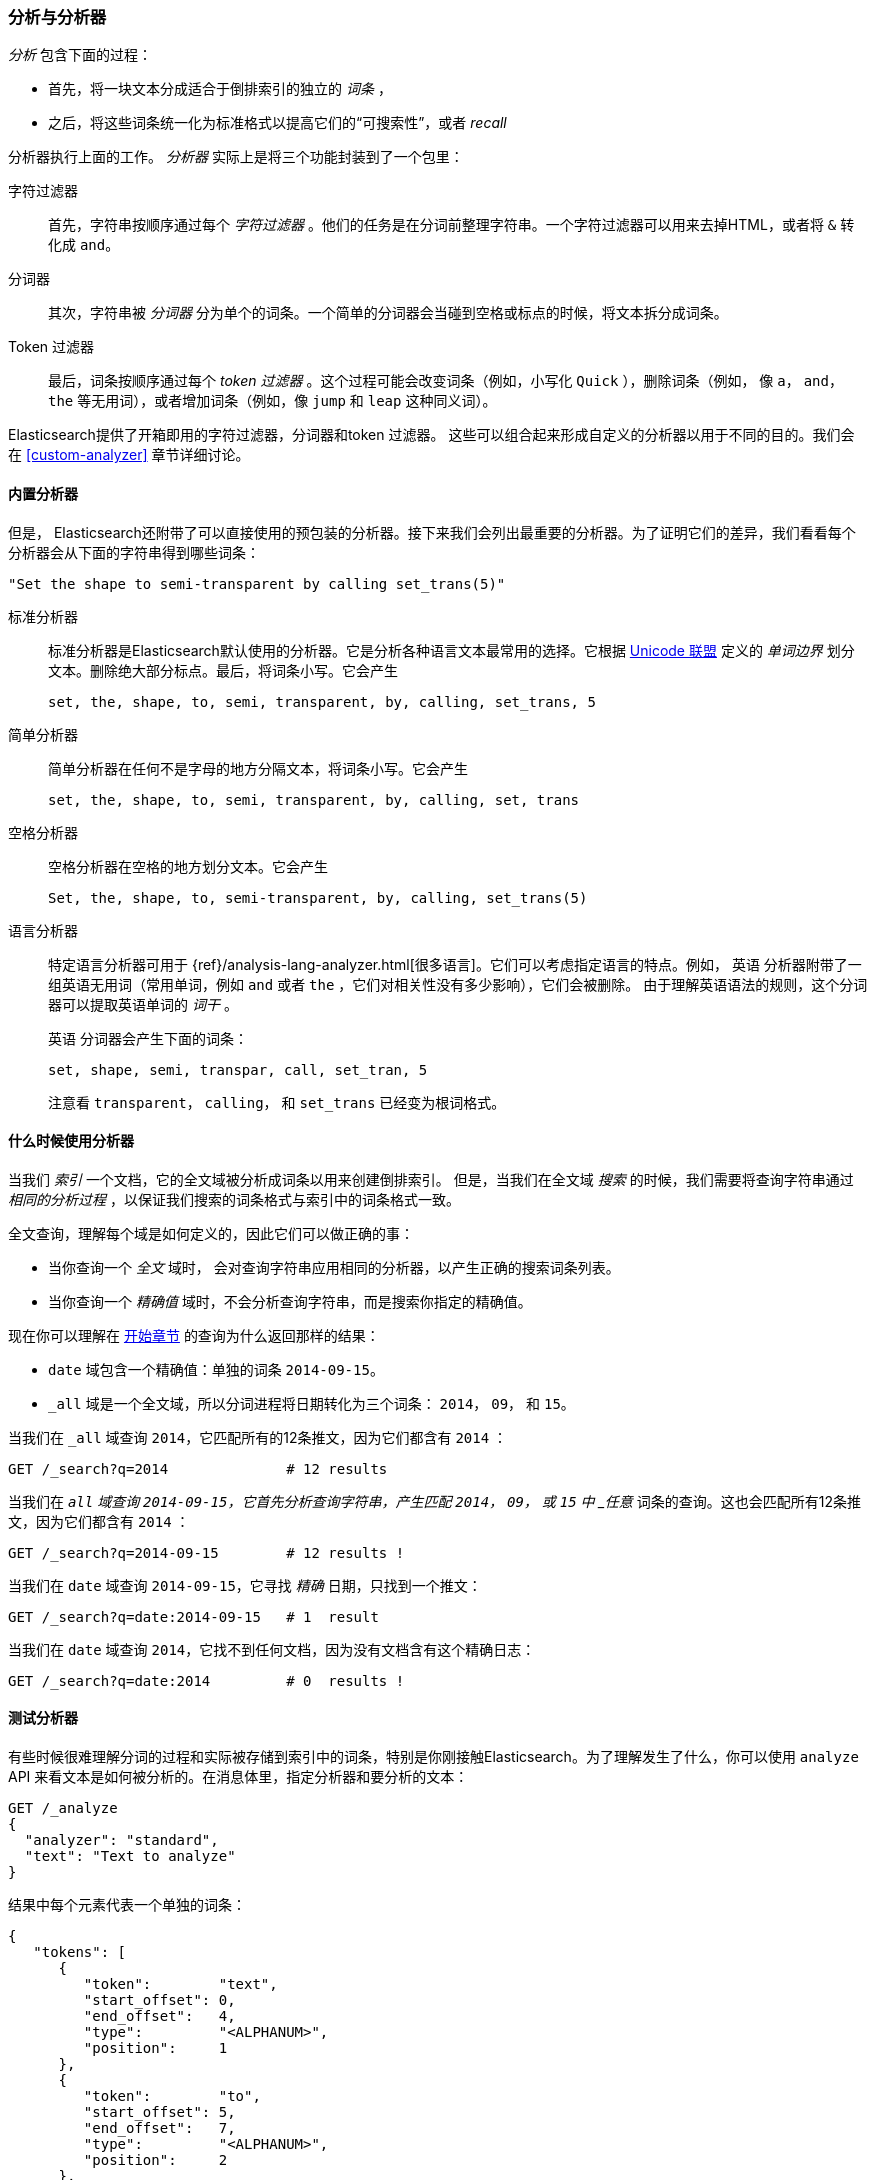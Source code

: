 [[analysis-intro]]
[role="pagebreak-before"]
=== 分析与分析器

_分析_ ((("analysis", "defined")))包含下面的过程：

*  首先，将一块文本分成适合于倒排索引的独立的 _词条_ ，

*  之后，将这些词条统一化为标准格式以提高它们的“可搜索性”，或者 _recall_

分析器执行上面的工作((("analyzers")))。 _分析器_ 实际上是将三个功能封装到了一个((("character filters")))包里：

字符过滤器::

    首先，字符串按顺序通过每个 _字符过滤器_ 。他们的任务是在分词前整理字符串。一个字符过滤器可以用来去掉HTML，或者将 `&` 转化成 `and`。

分词器::

   其次，字符串被 _分词器_ 分为单个的词条。一个简单的分词器会当碰到空格或标点的时候，将文本拆分成词条。

Token 过滤器::

   最后，词条按顺序通过每个 _token 过滤器_ 。这个过程可能会改变词条（例如，小写化 `Quick` ），删除词条（例如， 像 `a`， `and`， `the` 等无用词），或者增加词条（例如，像 `jump` 和 `leap` 这种同义词）。

Elasticsearch提供了开箱即用的字符过滤器，((("token filters")))((("tokenizers")))分词器和token 过滤器。 这些可以组合起来形成自定义的分析器以用于不同的目的。我们会在 <<custom-analyzer>> 章节详细讨论。

==== 内置分析器

但是， Elasticsearch还附带了可以直接使用的预包装的分析器。((("analyzers", "built-in")))接下来我们会列出最重要的分析器。为了证明它们的差异，我们看看每个分析器会从下面的字符串得到哪些词条：

    "Set the shape to semi-transparent by calling set_trans(5)"


标准分析器::

标准分析器((("standard analyzer")))是Elasticsearch默认使用的分析器。它是分析各种语言文本最常用的选择。它根据 http://www.unicode.org/reports/tr29/[Unicode 联盟] 定义的((("word boundaries"))) _单词边界_ 划分文本。删除绝大部分标点。最后，将词条小写。它会产生
+
    set, the, shape, to, semi, transparent, by, calling, set_trans, 5

简单分析器::

简单分析器在任何不是字母的地方分隔((("simple analyzer")))文本，将词条小写。它会产生
+
    set, the, shape, to, semi, transparent, by, calling, set, trans

空格分析器::

空格分析器在空格的地方划分((("whitespace analyzer")))文本。它会产生
+
    Set, the, shape, to, semi-transparent, by, calling, set_trans(5)

语言分析器::

特定语言分析器((("language analyzers")))可用于 {ref}/analysis-lang-analyzer.html[很多语言]。它们可以考虑指定语言的特点。例如， `英语` 分析器附带了一组英语((("stopwords")))无用词（常用单词，例如 `and` 或者 `the` ，它们对相关性没有多少影响），它们会被删除。 由于理解英语语法的规则，这个分词器可以提取英语((("stemming words")))单词的 _词干_ 。
+
`英语` 分词器会产生下面的词条：
+
    set, shape, semi, transpar, call, set_tran, 5
+
注意看 `transparent`， `calling`， 和 `set_trans` 已经变为根词格式。

==== 什么时候使用分析器

当我们 _索引_ 一个文档，它的全文域被分析成词条以用来创建倒排索引。((("indexing", "analyzers, use on full text fields")))  但是，当我们在全文域 _搜索_ 的时候，我们需要将查询字符串通过 _相同的分析过程_ ，以保证我们搜索的词条格式与索引中的词条格式一致。

全文查询，理解每个域是如何定义的，因此它们可以做((("full text", "querying fields representing")))正确的事：

 * 当你查询一个 _全文_ 域时， 会对查询字符串应用相同的分析器，以产生正确的搜索词条列表。

 * 当你查询一个 _精确值_ 域时，不会分析查询字符串，((("exact values", "querying fields representing")))而是搜索你指定的精确值。

现在你可以理解在 <<mapping-analysis,开始章节>> 的查询为什么返回那样的结果：

* `date` 域包含一个精确值：单独的词条 `2014-09-15`。
* `_all` 域是一个全文域，所以分词进程将日期转化为三个词条： `2014`， `09`， 和 `15`。

当我们在 `_all` 域查询 `2014`，它匹配所有的12条推文，因为它们都含有 `2014` ：

[source,sh]
--------------------------------------------------
GET /_search?q=2014              # 12 results
--------------------------------------------------
// SENSE: 052_Mapping_Analysis/25_Data_type_differences.json

当我们在 `_all` 域查询 `2014-09-15`，它首先分析查询字符串，产生匹配 `2014`， `09`， 或 `15` 中 _任意_ 词条的查询。这也会匹配所有12条推文，因为它们都含有 `2014` ：

[source,sh]
--------------------------------------------------
GET /_search?q=2014-09-15        # 12 results !
--------------------------------------------------
// SENSE: 052_Mapping_Analysis/25_Data_type_differences.json

当我们在 `date` 域查询 `2014-09-15`，它寻找 _精确_
日期，只找到一个推文：

[source,sh]
--------------------------------------------------
GET /_search?q=date:2014-09-15   # 1  result
--------------------------------------------------
// SENSE: 052_Mapping_Analysis/25_Data_type_differences.json

当我们在 `date` 域查询 `2014`，它找不到任何文档，因为没有文档含有这个精确日志：

[source,sh]
--------------------------------------------------
GET /_search?q=date:2014         # 0  results !
--------------------------------------------------
// SENSE: 052_Mapping_Analysis/25_Data_type_differences.json

[[analyze-api]]
==== 测试分析器

有些时候很难理解分词的过程和实际被存储到索引中的词条，特别是你刚接触((("analyzers", "testing")))Elasticsearch。为了理解发生了什么，你可以使用 `analyze` API 来看文本是如何被分析的。在消息体里，指定分析器和要分析的文本：

[source,js]
--------------------------------------------------
GET /_analyze
{
  "analyzer": "standard",
  "text": "Text to analyze"
}
--------------------------------------------------
// SENSE: 052_Mapping_Analysis/40_Analyze.json


结果中每个元素代表一个单独的词条：

[source,js]
--------------------------------------------------
{
   "tokens": [
      {
         "token":        "text",
         "start_offset": 0,
         "end_offset":   4,
         "type":         "<ALPHANUM>",
         "position":     1
      },
      {
         "token":        "to",
         "start_offset": 5,
         "end_offset":   7,
         "type":         "<ALPHANUM>",
         "position":     2
      },
      {
         "token":        "analyze",
         "start_offset": 8,
         "end_offset":   15,
         "type":         "<ALPHANUM>",
         "position":     3
      }
   ]
}
--------------------------------------------------
`token` 是实际存储到索引中的词条。 `position` 指明词条在原始文本中出现的位置。 `start_offset` 和 `end_offset` 指明字符在原始字符串中的位置。

TIP: ((("types", "type values returned by analyzers")))每个分析器的 `type` 值都不一样，可以忽略它们。它们在Elasticsearch中的唯一作用在于{ref}/analysis-keep-types-tokenfilter.html[`keep_types` token 过滤器]。

`analyze` API 是一个有用的工具，它有助于我们理解Elasticsearch索引内部发生了什么，随着深入，我们会进一步讨论它。

==== 指定分析器

当Elasticsearch在你的文档中检测到一个新的字符串域((("analyzers", "specifying")))，它会自动设置其为一个全文 `字符串` 域，使用 `标准` 分析器对它进行分析((("standard analyzer")))。

你不希望总是这样。可能你想使用一个不同的分析器，适用于你的数据使用的语言。有时候你想要一个字符串域就是一个字符串域--不使用分析，直接索引你传入的精确值，例如用户ID或者一个内部的状态域或标签。

要做到这一点，我们必须手动指定这些域的映射。
